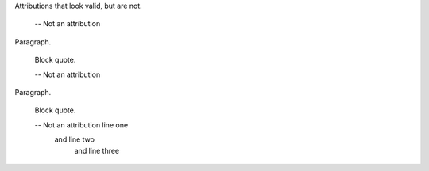 Attributions that look valid, but are not.

   -- Not an attribution

Paragraph.

   Block quote.

   \-- Not an attribution

Paragraph.

   Block quote.

   -- Not an attribution line one
      and line two
          and line three
